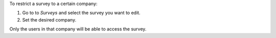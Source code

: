 To restrict a survey to a certain company:

#. Go to to *Surveys* and select the survey you want to edit.
#. Set the desired company.

Only the users in that company will be able to access the survey.
